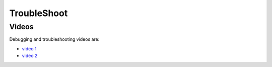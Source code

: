 ============
TroubleShoot
============


Videos
------

Debugging and troubleshooting videos are:

- `video 1 <https://anl.box.com/s/lw5zab4xx4mqu8apemgriqs5riebgc7w>`_
- `video 2 <https://anl.box.com/s/1mm3aq0bktkz6sud5hjjo7k02ruqv2be>`_
